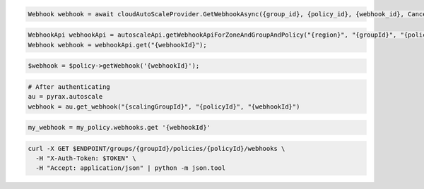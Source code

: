 .. code-block:: csharp

  Webhook webhook = await cloudAutoScaleProvider.GetWebhookAsync({group_id}, {policy_id}, {webhook_id}, CancellationToken.None);

.. code-block:: java

  WebhookApi webhookApi = autoscaleApi.getWebhookApiForZoneAndGroupAndPolicy("{region}", "{groupId}", "{policyId}");
  Webhook webhook = webhookApi.get("{webhookId}");

.. code-block:: javascript

.. code-block:: php

  $webhook = $policy->getWebhook('{webhookId}');

.. code-block:: python

  # After authenticating
  au = pyrax.autoscale
  webhook = au.get_webhook("{scalingGroupId}", "{policyId}", "{webhookId}")

.. code-block:: ruby

  my_webhook = my_policy.webhooks.get '{webhookId}'

.. code-block:: sh

  curl -X GET $ENDPOINT/groups/{groupId}/policies/{policyId}/webhooks \
    -H "X-Auth-Token: $TOKEN" \
    -H "Accept: application/json" | python -m json.tool
